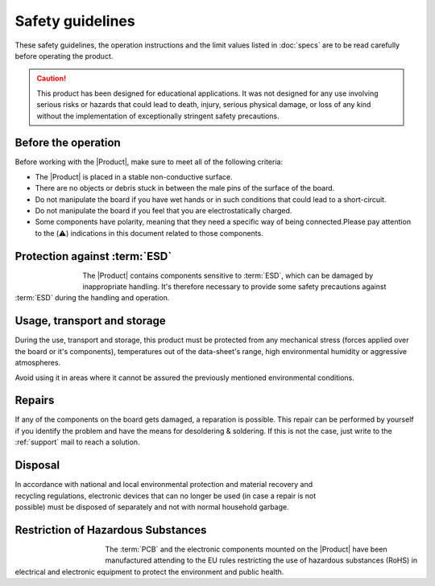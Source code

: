 Safety guidelines
=================

These safety guidelines, the operation instructions and the limit values listed in :doc:`specs` are to be read carefully before operating the product.

.. Caution::
    This product has been designed for educational applications. 
    It was not designed for any use involving serious risks or hazards that could lead to death, injury, serious physical damage, or loss of any kind without the implementation of exceptionally stringent safety precautions.

Before the operation
--------------------
Before working with the |Product|, make sure to meet all of the following criteria:

- The |Product| is placed in a stable non-conductive surface.
- There are no objects or debris stuck in between the male pins of the surface of the board.
- Do not manipulate the board if you have wet hands or in such conditions that could lead to a short-circuit.
- Do not manipulate the board if you feel that you are electrostatically charged.
- Some components have polarity, meaning that they need a specific way of being connected.Please pay attention to the (⚠️) indications in this document related to those components.

Protection against :term:`ESD`
------------------------------

.. figure:: images/safety/esd.png
    :align: left
    :figwidth: 80px

The |Product| contains components sensitive to :term:`ESD`, which can be damaged by inappropriate handling. 
It's therefore necessary to provide some safety precautions against :term:`ESD` during the handling and operation.

Usage, transport and storage
----------------------------

During the use, transport and storage, this product must be protected from any mechanical stress 
(forces applied over the board or it's components), temperatures out of the data-sheet's range, high 
environmental humidity or aggressive atmospheres.

Avoid using it in areas where it cannot be assured the previously mentioned environmental conditions.

Repairs
-------

If any of the components on the board gets damaged, a reparation is possible. This repair can be performed by 
yourself if you identify the problem and have the means for desoldering & soldering. If this is not the case,
just write to the :ref:`support` mail to reach a solution.

Disposal
--------

.. figure:: images/safety/disposal.png
    :align: right
    :figwidth: 100px
    
In accordance with national and local environmental protection and material recovery and recycling regulations, 
electronic devices that can no longer be used (in case a repair is not possible) must be disposed of separately 
and not with normal household garbage.

Restriction of Hazardous Substances
-----------------------------------

.. figure:: images/safety/RoHS.png
    :align: left
    :figwidth: 125px

The :term:`PCB` and the electronic components mounted on the |Product| have been manufactured attending to the EU rules 
restricting the use of hazardous substances (RoHS) in electrical and electronic equipment to protect the 
environment and public health. 


